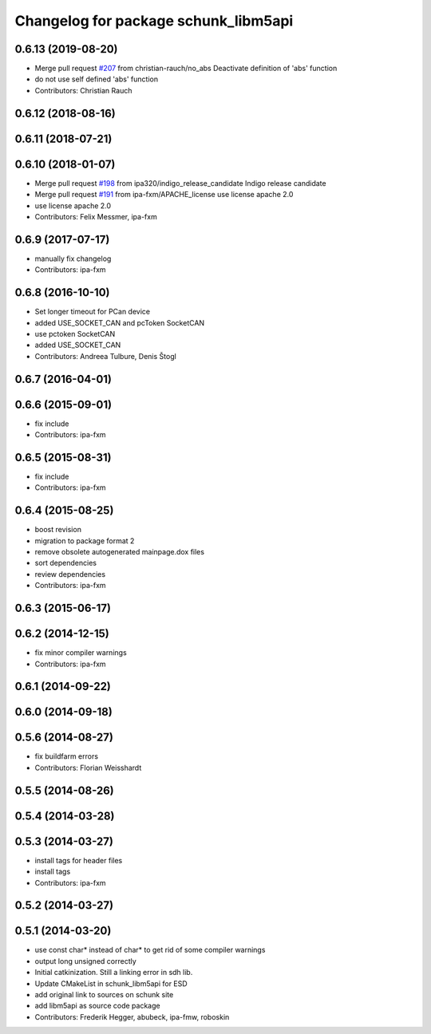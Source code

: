 ^^^^^^^^^^^^^^^^^^^^^^^^^^^^^^^^^^^^^
Changelog for package schunk_libm5api
^^^^^^^^^^^^^^^^^^^^^^^^^^^^^^^^^^^^^

0.6.13 (2019-08-20)
-------------------
* Merge pull request `#207 <https://github.com/ipa320/schunk_modular_robotics/issues/207>`_ from christian-rauch/no_abs
  Deactivate definition of 'abs' function
* do not use self defined 'abs' function
* Contributors: Christian Rauch

0.6.12 (2018-08-16)
-------------------

0.6.11 (2018-07-21)
-------------------

0.6.10 (2018-01-07)
-------------------
* Merge pull request `#198 <https://github.com/ipa320/schunk_modular_robotics/issues/198>`_ from ipa320/indigo_release_candidate
  Indigo release candidate
* Merge pull request `#191 <https://github.com/ipa320/schunk_modular_robotics/issues/191>`_ from ipa-fxm/APACHE_license
  use license apache 2.0
* use license apache 2.0
* Contributors: Felix Messmer, ipa-fxm

0.6.9 (2017-07-17)
------------------
* manually fix changelog
* Contributors: ipa-fxm

0.6.8 (2016-10-10)
------------------
* Set longer timeout for PCan device
* added USE_SOCKET_CAN and pcToken SocketCAN
* use pctoken SocketCAN
* added USE_SOCKET_CAN
* Contributors: Andreea Tulbure, Denis Štogl

0.6.7 (2016-04-01)
------------------

0.6.6 (2015-09-01)
------------------
* fix include
* Contributors: ipa-fxm

0.6.5 (2015-08-31)
------------------
* fix include
* Contributors: ipa-fxm

0.6.4 (2015-08-25)
------------------
* boost revision
* migration to package format 2
* remove obsolete autogenerated mainpage.dox files
* sort dependencies
* review dependencies
* Contributors: ipa-fxm

0.6.3 (2015-06-17)
------------------

0.6.2 (2014-12-15)
------------------
* fix minor compiler warnings
* Contributors: ipa-fxm

0.6.1 (2014-09-22)
------------------

0.6.0 (2014-09-18)
------------------

0.5.6 (2014-08-27)
------------------
* fix buildfarm errors
* Contributors: Florian Weisshardt

0.5.5 (2014-08-26)
------------------

0.5.4 (2014-03-28)
------------------

0.5.3 (2014-03-27)
------------------
* install tags for header files
* install tags
* Contributors: ipa-fxm

0.5.2 (2014-03-27)
------------------

0.5.1 (2014-03-20)
------------------
* use const char* instead of char* to get rid of some compiler warnings
* output long unsigned correctly
* Initial catkinization. Still a linking error in sdh lib.
* Update CMakeList in schunk_libm5api for ESD
* add original link to sources on schunk site
* add libm5api as source code package
* Contributors: Frederik Hegger, abubeck, ipa-fmw, roboskin
